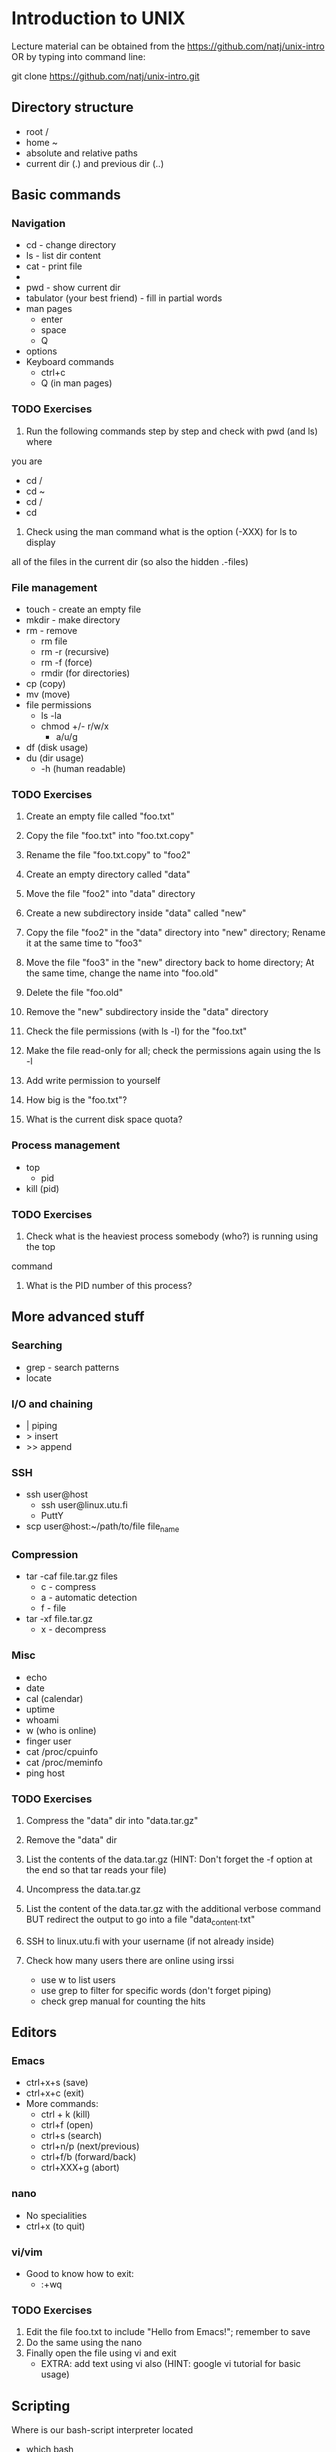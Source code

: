 * Introduction to UNIX

Lecture material can be obtained from the https://github.com/natj/unix-intro
OR by typing into command line:

git clone https://github.com/natj/unix-intro.git




** Directory structure
+ root /
+ home ~
+ absolute and relative paths
+ current dir (.) and previous dir (..)
  

** Basic commands
*** Navigation
+ cd - change directory
+ ls - list dir content
+ cat - print file
+ * - sign
+ pwd - show current dir
+ tabulator (your best friend) - fill in partial words
+ man pages
  + enter
  + space
  + Q
+ options
+ Keyboard commands
  + ctrl+c
  + Q (in man pages)

*** TODO Exercises
1. Run the following commands step by step and check with pwd (and ls) where 
you are
   + cd /
   + cd ~
   + cd /
   + cd 
2. Check using the man command what is the option (-XXX) for ls to display 
all of the files in the current dir (so also the hidden .-files)


*** File management
+ touch - create an empty file
+ mkdir - make directory
+ rm - remove
  + rm file
  + rm -r (recursive)
  + rm -f (force)
  + rmdir (for directories)
+ cp (copy)
+ mv (move)
+ file permissions
  + ls -la
  + chmod +/- r/w/x
    + a/u/g
+ df (disk usage)
+ du (dir usage)
  + -h (human readable)

*** TODO Exercises
1. Create an empty file called "foo.txt"
2. Copy the file "foo.txt" into "foo.txt.copy"
3. Rename the file "foo.txt.copy" to "foo2"
4. Create an empty directory called "data"
5. Move the file "foo2" into "data" directory

6. Create a new subdirectory inside "data" called "new"
7. Copy the file "foo2" in the "data" directory into "new" directory;
   Rename it at the same time to "foo3"
8. Move the file "foo3" in the "new" directory back to home directory;
   At the same time, change the name into "foo.old"
9. Delete the file "foo.old"
10. Remove the "new" subdirectory inside the "data" directory

11. Check the file permissions (with ls -l) for the "foo.txt"
12. Make the file read-only for all; check the permissions again using the ls -l
13. Add write permission to yourself
14. How big is the "foo.txt"?
15. What is the current disk space quota?


*** Process management
+ top
  + pid
+ kill (pid)

*** TODO Exercises
1. Check what is the heaviest process somebody (who?) is running using the top
command
2. What is the PID number of this process?


** More advanced stuff

*** Searching
+ grep - search patterns
+ locate
  
*** I/O and chaining
+ | piping
+ > insert
+ >> append

*** SSH
+ ssh user@host
  + ssh user@linux.utu.fi
  + PuttY
+ scp user@host:~/path/to/file file_name

*** Compression
+ tar -caf file.tar.gz files
  + c - compress
  + a - automatic detection
  + f - file
+ tar -xf file.tar.gz
  + x - decompress

*** Misc
+ echo
+ date
+ cal (calendar)
+ uptime
+ whoami
+ w (who is online)
+ finger user
+ cat /proc/cpuinfo
+ cat /proc/meminfo
+ ping host
  
*** TODO Exercises
1. Compress the "data" dir into "data.tar.gz"
2. Remove the "data" dir
3. List the contents of the data.tar.gz (HINT: Don't forget 
   the -f option at the end so that tar reads your file)
4. Uncompress the data.tar.gz
5. List the content of the data.tar.gz with the additional verbose command BUT
   redirect the output to go into a file "data_content.txt"

6. SSH to linux.utu.fi with your username (if not already inside)
7. Check how many users there are online using irssi
   + use w to list users
   + use grep to filter for specific words (don't forget piping)
   + check grep manual for counting the hits


** Editors
*** Emacs
+ ctrl+x+s (save)
+ ctrl+x+c (exit)
+ More commands:
  + ctrl + k (kill)
  + ctrl+f (open)
  + ctrl+s (search)
  + ctrl+n/p (next/previous)
  + ctrl+f/b (forward/back)
  + ctrl+XXX+g (abort)
    
*** nano
+ No specialities
+ ctrl+x (to quit)
  
*** vi/vim
+ Good to know how to exit:
  +  :+wq

*** TODO Exercises

1. Edit the file foo.txt to include "Hello from Emacs!"; remember to save
2. Do the same using the nano
3. Finally open the file using vi and exit
   + EXTRA: add text using vi also (HINT: google vi tutorial for basic usage)
     

** Scripting
Where is our bash-script interpreter located
+ which bash
  + -> /bin/bash

So now we know how to start bash interpreter
+ start your .sh file with #!+location

**** Basic script
#!/bin/bash
MSG="Hello"
ME=`whoami`
echo $MSG $ME

# Notice that there are no spaces around "=".
# Backticks ` are used when calling commands (not ' or ")

**** Usage
Now we must make it executable (for safety reasons)
+ chmod +x xxx.sh
+ ./xxx.sh

*** TODO Exercises 
1. Write a script myscript.sh that:
   + Welcomes the current user and 
   + displays the current date
2. Run the script, is it working? What is the output?
3. EXTRA: Extend the previous script to work as a basic backup script:
   + Make it so that when run, it compresses the previously made "data" dir
     into a file called backup_XXX.tar.gz where
   + XXX is the current date (HINT: use TIME=`date +%Y_%m_%d` to 
     get the date in a format where underscores are used)
     
